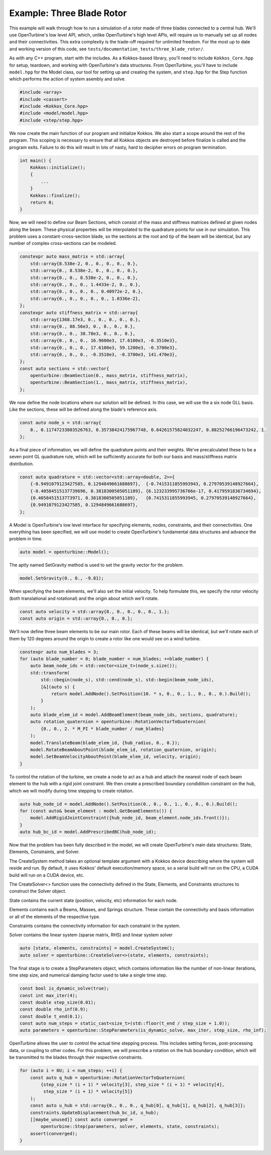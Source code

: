 Example: Three Blade Rotor
==========================

This example will walk through how to run a simulation of a rotor made of three blades connected to a central hub.
We'll use OpenTurbine's low level API, which, unlike OpenTurbine's high level APIs, will require us to manually set up all nodes and their connectivities.
This extra complexity is the trade-off required for unlimited freedom.
For the most up to date and working version of this code, see ``tests/documentation_tests/three_blade_rotor/``.

As with any C++ program, start with the includes.
As a Kokkos-based library, you'll need to include ``Kokkos_Core.hpp`` for setup, teardown, and working with OpenTurbine's data structures.
From OpenTurbine, you'll have to include ``model.hpp`` for the Model class, our tool for setting up and creating the system, and ``step.hpp`` for the Step function which performs the action of system asembly and solve.

.. code-block:: cpp

    #include <array>
    #include <cassert>
    #include <Kokkos_Core.hpp>
    #include <model/model.hpp>
    #include <step/step.hpp>

We now create the main function of our program and initialize Kokkos.
We also start a scope around the rest of the program.
This scoping is necessary to ensure that all Kokkos objects are destroyed before finalize is called and the program exits.
Failure to do this will result in lots of nasty, hard to decipher errors on program termination.

.. code-block:: cpp

    int main() {
        Kokkos::initialize();
        {
            ...
        }
        Kokkos::finalize();
        return 0;
    }


Now, we will need to define our Beam Sections, which consist of the mass and stiffness matrices defined at given nodes along the beam.
These physical properties will be interpolated to the quadrature points for use in our simulation.
This problem uses a constant-cross-section blade, so the sections at the root and tip of the beam will be identical, but any number of complex cross-sections can be modeled.

.. code-block:: cpp

    constexpr auto mass_matrix = std::array{
        std::array{8.538e-2, 0., 0., 0., 0., 0.},
        std::array{0., 8.538e-2, 0., 0., 0., 0.},
        std::array{0., 0., 8.538e-2, 0., 0., 0.},
        std::array{0., 0., 0., 1.4433e-2, 0., 0.},
        std::array{0., 0., 0., 0., 0.40972e-2, 0.},
        std::array{0., 0., 0., 0., 0., 1.0336e-2},
    };
    constexpr auto stiffness_matrix = std::array{
        std::array{1368.17e3, 0., 0., 0., 0., 0.},
        std::array{0., 88.56e3, 0., 0., 0., 0.},
        std::array{0., 0., 38.78e3, 0., 0., 0.},
        std::array{0., 0., 0., 16.9600e3, 17.6100e3, -0.3510e3},
        std::array{0., 0., 0., 17.6100e3, 59.1200e3, -0.3700e3},
        std::array{0., 0., 0., -0.3510e3, -0.3700e3, 141.470e3},
    };
    const auto sections = std::vector{
        openturbine::BeamSection(0., mass_matrix, stiffness_matrix),
        openturbine::BeamSection(1., mass_matrix, stiffness_matrix),
    };

We now define the node locations where our solution will be defined.
In this case, we will use the a six node GLL basis.
Like the sections, these will be defined along the blade's reference axis.

.. code-block:: cpp

    const auto node_s = std::array{
        0., 0.11747233803526763, 0.35738424175967748, 0.64261575824032247, 0.88252766196473242, 1.
    };

As a final piece of information, we will define the quadrature points and their weights.
We've precalculated these to be a seven point GL quadrature rule, which will be sufficiently accurate for both our basis and mass/stiffness matrix distribution.

.. code-block:: cpp

    const auto quadrature = std::vector<std::array<double, 2>>{
        {-0.9491079123427585, 0.1294849661688697},  {-0.7415311855993943, 0.27970539148927664},
        {-0.40584515137739696, 0.3818300505051189}, {6.123233995736766e-17, 0.4179591836734694},
        {0.4058451513773971, 0.3818300505051189},   {0.7415311855993945, 0.27970539148927664},
        {0.9491079123427585, 0.1294849661688697},
    };

A Model is OpenTurbine's low level interface for specifying elements, nodes, constraints, and their connectivities.
One everything has been specified, we will use model to create OpenTurbine's fundamental data structures and advance the problem in time.

.. code-block:: cpp

    auto model = openturbine::Model();

The aptly named SetGravity method is used to set the gravity vector for the problem.

.. code-block:: cpp

    model.SetGravity(0., 0., -9.81);

When specifying the beam elements, we'll also set the initial velocity.
To help formulate this, we specify the rotor velocity (both translational and rotational) and the origin about which we'll rotate.

.. code-block:: cpp

    const auto velocity = std::array{0., 0., 0., 0., 0., 1.};
    const auto origin = std::array{0., 0., 0.};

We'll now define three beam elements to be our main rotor.  Each of these beams will be
identical, but we'll rotate each of them by 120 degrees around the origin to create a
rotor like one would see on a wind turbine.

.. code-block:: cpp

    constexpr auto num_blades = 3;
    for (auto blade_number = 0; blade_number < num_blades; ++blade_number) {
        auto beam_node_ids = std::vector<size_t>(node_s.size());
        std::transform(
            std::cbegin(node_s), std::cend(node_s), std::begin(beam_node_ids),
            [&](auto s) {
                return model.AddNode().SetPosition(10. * s, 0., 0., 1., 0., 0., 0.).Build();
            }
        );
        auto blade_elem_id = model.AddBeamElement(beam_node_ids, sections, quadrature);
        auto rotation_quaternion = openturbine::RotationVectorToQuaternion(
            {0., 0., 2. * M_PI * blade_number / num_blades}
        );
        model.TranslateBeam(blade_elem_id, {hub_radius, 0., 0.});
        model.RotateBeamAboutPoint(blade_elem_id, rotation_quaternion, origin);
        model.SetBeamVelocityAboutPoint(blade_elem_id, velocity, origin);
    }

To control the rotation of the turbine, we create a node to act as a hub and attach
the nearest node of each beam element to the hub with a rigid joint constraint.
We then create a prescribed boundary condidition constraint on the hub, which we will
modify during time stepping to create rotation.

.. code-block:: cpp

    auto hub_node_id = model.AddNode().SetPosition(0., 0., 0., 1., 0., 0., 0.).Build();
    for (const auto& beam_element : model.GetBeamElements()) {
        model.AddRigidJointConstraint({hub_node_id, beam_element.node_ids.front()});
    }
    auto hub_bc_id = model.AddPrescribedBC(hub_node_id);

Now that the problem has been fully described in the model, we will create OpenTurbine's main data structures: State, Elements, Constraints, and Solver.

The CreateSystem method takes an optional template argument with a Kokkos device describing where the system will reside and run.
By default, it uses Kokkos' default execution/memory space, so a serial build will run on the CPU, a CUDA build will run on a CUDA device, etc.

The CreateSolver<> function uses the connectivity defined in the State, Elements, and Constraints structures to construct the Solver object.

State contains the current state (position, velocity, etc) information for each node.

Elements contains each a Beams, Masses, and Springs structure.
These contain the connectivity and basis information or all of the elements of the respective type.

Constraints contains the connectivity information for each constraint in the system.

Solver contains the linear system (sparse matrix, RHS) and linear system solver

.. code-block:: cpp
   
    auto [state, elements, constraints] = model.CreateSystem();
    auto solver = openturbine::CreateSolver<>(state, elements, constraints);

The final stage is to create a StepParameters object, which contains information like the number of non-linear iterations, time step size, and numerical damping factor used to take a single time step.

.. code-block:: cpp

    const bool is_dynamic_solve(true);
    const int max_iter(4);
    const double step_size(0.01);
    const double rho_inf(0.9);
    const double t_end(0.1);
    const auto num_steps = static_cast<size_t>(std::floor(t_end / step_size + 1.0));
    auto parameters = openturbine::StepParameters(is_dynamic_solve, max_iter, step_size, rho_inf);

OpenTurbine allows the user to control the actual time stepping process.
This includes setting forces, post-processing data, or coupling to other codes.
For this problem, we will prescribe a rotation on the hub boundary condition, which will be transmitted to the blades through their respective constraints.

.. code-block:: cpp

    for (auto i = 0U; i < num_steps; ++i) {
        const auto q_hub = openturbine::RotationVectorToQuaternion(
            {step_size * (i + 1) * velocity[3], step_size * (i + 1) * velocity[4],
             step_size * (i + 1) * velocity[5]}
        );
        const auto u_hub = std::array{0., 0., 0., q_hub[0], q_hub[1], q_hub[2], q_hub[3]};
        constraints.UpdateDisplacement(hub_bc_id, u_hub);
        [[maybe_unused]] const auto converged =
            openturbine::Step(parameters, solver, elements, state, constraints);
        assert(converged);
    }
